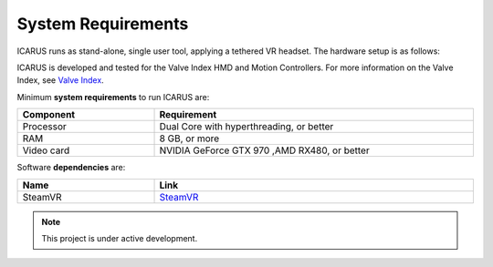 .. _system_requirements:

System Requirements
===================

.. _SteamVR: https://store.steampowered.com/app/250820/SteamVR
.. _Valve Index: https://store.steampowered.com/valveindex
.. autosummary::
   :toctree: generated

ICARUS runs as stand-alone, single user tool, applying a tethered VR headset. The hardware setup is as follows:

.. image:: images/ICARUS_HW_setup.jpg
  :width: 800
  :alt: Alternative text

ICARUS is developed and tested for the Valve Index HMD and Motion Controllers. For more information on the Valve Index, see `Valve Index`_.

Minimum **system requirements** to run ICARUS are:

.. See https://docs.ameliorated.io/internal/formatting/tables.html

.. list-table::
  :width: 100 %
  :widths: 30 70
  :header-rows: 1

  * - Component
    - Requirement
  * - Processor
    - Dual Core with hyperthreading, or better
  * - RAM
    - 8 GB, or more
  * - Video card
    - NVIDIA GeForce GTX 970 ,AMD RX480, or better

Software **dependencies** are:

.. list-table::
  :width: 100 %
  :widths: 30 70
  :header-rows: 1

  * - Name
    - Link
  * - SteamVR
    - `SteamVR`_

.. note::

   This project is under active development.